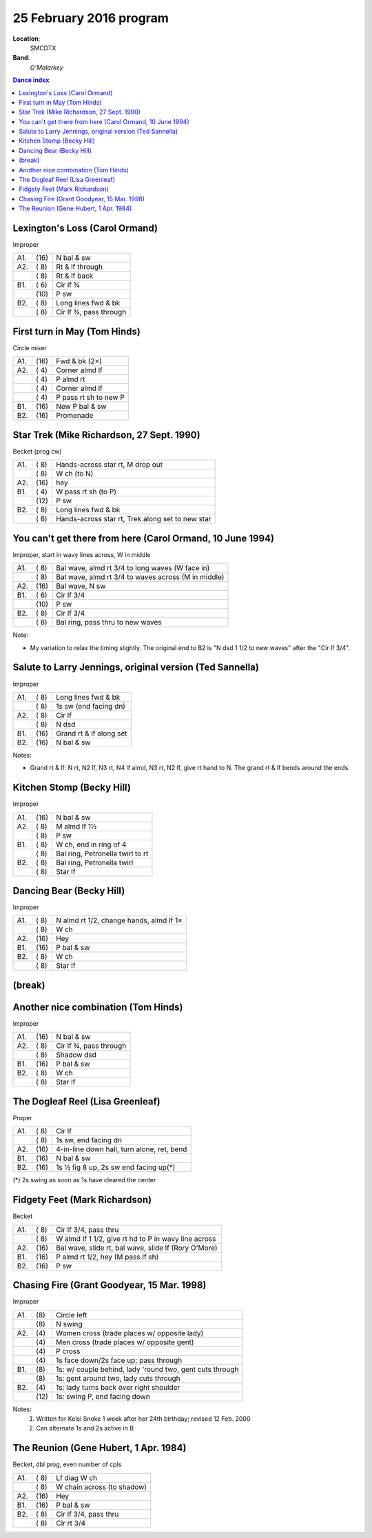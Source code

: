 .. meta::
	:viewport: width=device-width, initial-scale=1.0

========================
25 February 2016 program
========================

**Location**: 
    SMCDTX
**Band**: 
    *O'Malarkey*

.. contents:: Dance index


Lexington's Loss (Carol Ormand)
-------------------------------

Improper

==== ===== ====
A1.  \(16) N bal & sw
A2.  \( 8) Rt & lf through
..   \( 8) Rt & lf back
B1.  \( 6) Cir lf ¾
..   \(10) P sw
B2.  \( 8) Long lines fwd & bk
..   \( 8) Cir lf ¾, pass through
==== ===== ====

First turn in May (Tom Hinds)
-----------------------------

Circle mixer

==== ===== ===
A1.  \(16) Fwd & bk (2×)
A2.  \( 4) Corner almd lf
..   \( 4) P almd rt
..   \( 4) Corner almd lf
..   \( 4) P pass rt sh to new P
B1.  \(16) New P bal & sw
B2.  \(16) Promenade
==== ===== ===

Star Trek (Mike Richardson, 27 Sept. 1990)
------------------------------------------
Becket (prog cw)

==== ===== ===
A1.  \( 8) Hands-across star rt, M drop out
..   \( 8) W ch (to N)
A2.  \(16) hey 
B1.  \( 4) W pass rt sh (to P)
..   \(12) P sw
B2.  \( 8) Long lines fwd & bk
..   \( 8) Hands-across star rt, Trek along set to new star
==== ===== ===

You can't get there from here (Carol Ormand, 10 June 1994)
----------------------------------------------------------

Improper, start in wavy lines across, W in middle

==== ===== ===
A1.  \( 8) Bal wave, almd rt 3/4 to long waves (W face in)
..   \( 8) Bal wave, almd rt 3/4 to waves across (M in middle)
A2.  \(16) Bal wave, N sw
B1.  \( 6) Cir lf 3/4
..   \(10) P sw
B2.  \( 8) Cir lf 3/4
..   \( 8) Bal ring, pass thru to new waves
==== ===== ===

Note:

* My variation to relax the timing slightly.  The original
  end to B2 is "N dsd 1 1/2 to new waves" after the 
  "Cir lf 3/4".

Salute to Larry Jennings, original version (Ted Sannella)
---------------------------------------------------------

Improper

==== ===== ===
A1.  \( 8) Long lines fwd & bk
..   \( 8) 1s sw (end facing dn)
A2.  \( 8) Cir lf
..   \( 8) N dsd
B1.  \(16) Grand rt & lf along set
B2.  \(16) N bal & sw
==== ===== ===

Notes:

* Grand rt & lf: N rt, N2 lf, N3 rt, N4 lf almd, N3 rt, N2 lf,
  give rt hand to N.  The grand rt & lf bends around the ends.

Kitchen Stomp (Becky Hill)
--------------------------

Improper

==== ===== ===
A1.  \(16) N bal & sw
A2.  \( 8) M almd lf 1½
..   \( 8) P sw
B1.  \( 8) W ch, end in ring of 4
..   \( 8) Bal ring, Petronella twirl to rt
B2.  \( 8) Bal ring, Petronella twirl
..   \( 8) Star lf
==== ===== ===


Dancing Bear (Becky Hill)
-------------------------

Improper

==== ===== ===
A1.  \( 8) N almd rt 1/2, change hands, almd lf 1×
..   \( 8) W ch
A2.  \(16) Hey
B1.  \(16) P bal & sw
B2.  \( 8) W ch
..   \( 8) Star lf
==== ===== ===

(break)
-------

Another nice combination (Tom Hinds)
------------------------------------

Improper

==== ===== ===
A1.  \(16) N bal & sw
A2.  \( 8) Cir lf ¾, pass through
..   \( 8) Shadow dsd
B1.  \(16) P bal & sw
B2.  \( 8) W ch
..   \( 8) Star lf
==== ===== ===

The Dogleaf Reel (Lisa Greenleaf)
---------------------------------

Proper

==== ===== ====
A1.  \( 8) Cir lf
..   \( 8) 1s sw, end facing dn
A2.  \(16) 4-in-line down hall, turn alone, ret, bend
B1.  \(16) N bal & sw
B2.  \(16) 1s ½ fig 8 up, 2s sw end facing up(*)
==== ===== ====

(*) 2s swing as soon as 1s have cleared the center

Fidgety Feet (Mark Richardson)
------------------------------

Becket

==== ===== ===
A1.  \( 8) Cir lf 3/4, pass thru
..   \( 8) W almd lf 1 1/2, give rt hd to P in wavy line across
A2.  \(16) Bal wave, slide rt, bal wave, slide lf (Rory O'More)
B1.  \(16) P almd rt 1/2, hey (M pass lf sh)
B2.  \(16) P sw
==== ===== ===

Chasing Fire (Grant Goodyear, 15 Mar. 1998)
-------------------------------------------

Improper

==== ===== ====
A1.  \(8)  Circle left
..   \(8)  N swing
A2.  \(4)  Women cross (trade places w/ opposite lady)
..   \(4)  Men cross (trade places w/ opposite gent)
..   \(4)  P cross
..   \(4)  1s face down/2s face up; pass through
B1.  \(8)  1s: w/ couple behind, lady 'round two, gent cuts through
..   \(8)  1s: gent around two, lady cuts through
B2.  \(4)  1s: lady turns back over right shoulder
..   \(12) 1s: swing P, end facing down
==== ===== ====

Notes:
    1. Written for Kelsi Snoke 1 week after her 24th birthday; revised 12 Feb. 2000
    2. Can alternate 1s and 2s active in B

The Reunion (Gene Hubert, 1 Apr. 1984)
--------------------------------------

Becket, dbl prog, even number of cpls

==== ===== ===
A1.  \( 8) Lf diag W ch
..   \( 8) W chain across (to shadow)
A2.  \(16) Hey
B1.  \(16) P bal & sw
B2.  \( 8) Cir lf 3/4, pass thru
..   \( 8) Cir rt 3/4
==== ===== ===

